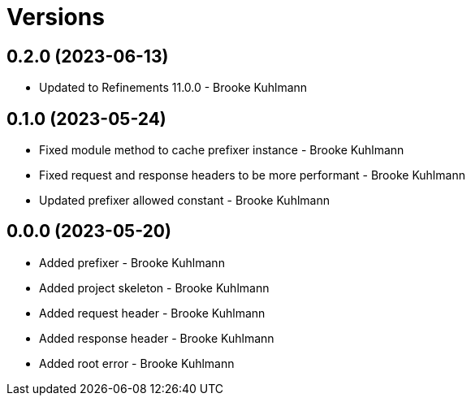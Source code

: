 = Versions

== 0.2.0 (2023-06-13)

* Updated to Refinements 11.0.0 - Brooke Kuhlmann

== 0.1.0 (2023-05-24)

* Fixed module method to cache prefixer instance - Brooke Kuhlmann
* Fixed request and response headers to be more performant - Brooke Kuhlmann
* Updated prefixer allowed constant - Brooke Kuhlmann

== 0.0.0 (2023-05-20)

* Added prefixer - Brooke Kuhlmann
* Added project skeleton - Brooke Kuhlmann
* Added request header - Brooke Kuhlmann
* Added response header - Brooke Kuhlmann
* Added root error - Brooke Kuhlmann
